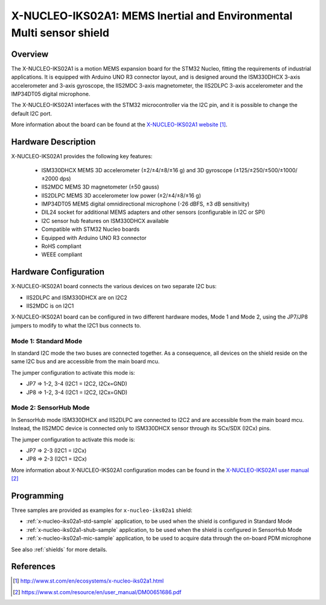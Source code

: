 .. _x-nucleo-iks02a1:

X-NUCLEO-IKS02A1: MEMS Inertial and Environmental Multi sensor shield
#####################################################################

Overview
********
The X-NUCLEO-IKS02A1 is a motion MEMS expansion board for the STM32 Nucleo,
fitting the requirements of industrial applications.
It is equipped with Arduino UNO R3 connector layout, and
is designed around the ISM330DHCX 3-axis accelerometer and 3-axis gyroscope,
the IIS2MDC 3-axis magnetometer, the IIS2DLPC 3-axis accelerometer and
the IMP34DT05 digital microphone.

The X-NUCLEO-IKS02A1 interfaces with the STM32 microcontroller via the I2C pin,
and it is possible to change the default I2C port.

.. image:: img/x-nucleo-iks02a1.jpg
     :align: center
     :alt: X-NUCLEO-IKS02A1

More information about the board can be found at the
`X-NUCLEO-IKS02A1 website`_.

Hardware Description
********************

X-NUCLEO-IKS02A1 provides the following key features:

 - ISM330DHCX MEMS 3D accelerometer (±2/±4/±8/±16 g) and
   3D gyroscope (±125/±250/±500/±1000/±2000 dps)
 - IIS2MDC MEMS 3D magnetometer (±50 gauss)
 - IIS2DLPC MEMS 3D accelerometer low power (±2/±4/±8/±16 g)
 - IMP34DT05 MEMS digital omnidirectional microphone (-26 dBFS, ±3 dB sensitivity)
 - DIL24 socket for additional MEMS adapters and other sensors (configurable in I2C or SPI)
 - I2C sensor hub features on ISM330DHCX available
 - Compatible with STM32 Nucleo boards
 - Equipped with Arduino UNO R3 connector
 - RoHS compliant
 - WEEE compliant

Hardware Configuration
**********************

X-NUCLEO-IKS02A1 board connects the various devices on two separate I2C bus:

- IIS2DLPC and ISM330DHCX are on I2C2
- IIS2MDC is on I2C1

X-NUCLEO-IKS02A1 board can be configured in two different hardware modes, Mode 1 and Mode 2,
using the JP7/JP8 jumpers to modify to what the I2C1 bus connects to.


Mode 1: Standard Mode
=====================

In standard I2C mode the two buses are connected together. As a consequence, all devices on the shield
reside on the same I2C bus and are accessible from the main board mcu.

The jumper configuration to activate this mode is:

- JP7 => 1-2, 3-4 (I2C1 = I2C2, I2Cx=GND)
- JP8 => 1-2, 3-4 (I2C1 = I2C2, I2Cx=GND)


Mode 2: SensorHub Mode
======================

In SensorHub mode ISM330DHCX and IIS2DLPC are connected to I2C2 and are accessible from the main board mcu.
Instead, the IIS2MDC device is connected only to ISM330DHCX sensor through its SCx/SDX (I2Cx) pins.

The jumper configuration to activate this mode is:

- JP7 => 2-3 (I2C1 = I2Cx)
- JP8 => 2-3 (I2C1 = I2Cx)

More information about X-NUCLEO-IKS02A1 configuration modes can be found in the
`X-NUCLEO-IKS02A1 user manual`_

Programming
***********

Three samples are provided as examples for ``x-nucleo-iks02a1`` shield:

- :ref:`x-nucleo-iks02a1-std-sample` application, to be used when the shield is configured
  in Standard Mode
- :ref:`x-nucleo-iks02a1-shub-sample` application, to be used when the shield is configured
  in SensorHub Mode
- :ref:`x-nucleo-iks02a1-mic-sample` application, to be used to acquire data through the
  on-board PDM microphone

See also :ref:`shields` for more details.

References
**********

.. target-notes::

.. _X-NUCLEO-IKS02A1 website:
   http://www.st.com/en/ecosystems/x-nucleo-iks02a1.html

.. _X-NUCLEO-IKS02A1 user manual:
   https://www.st.com/resource/en/user_manual/DM00651686.pdf
